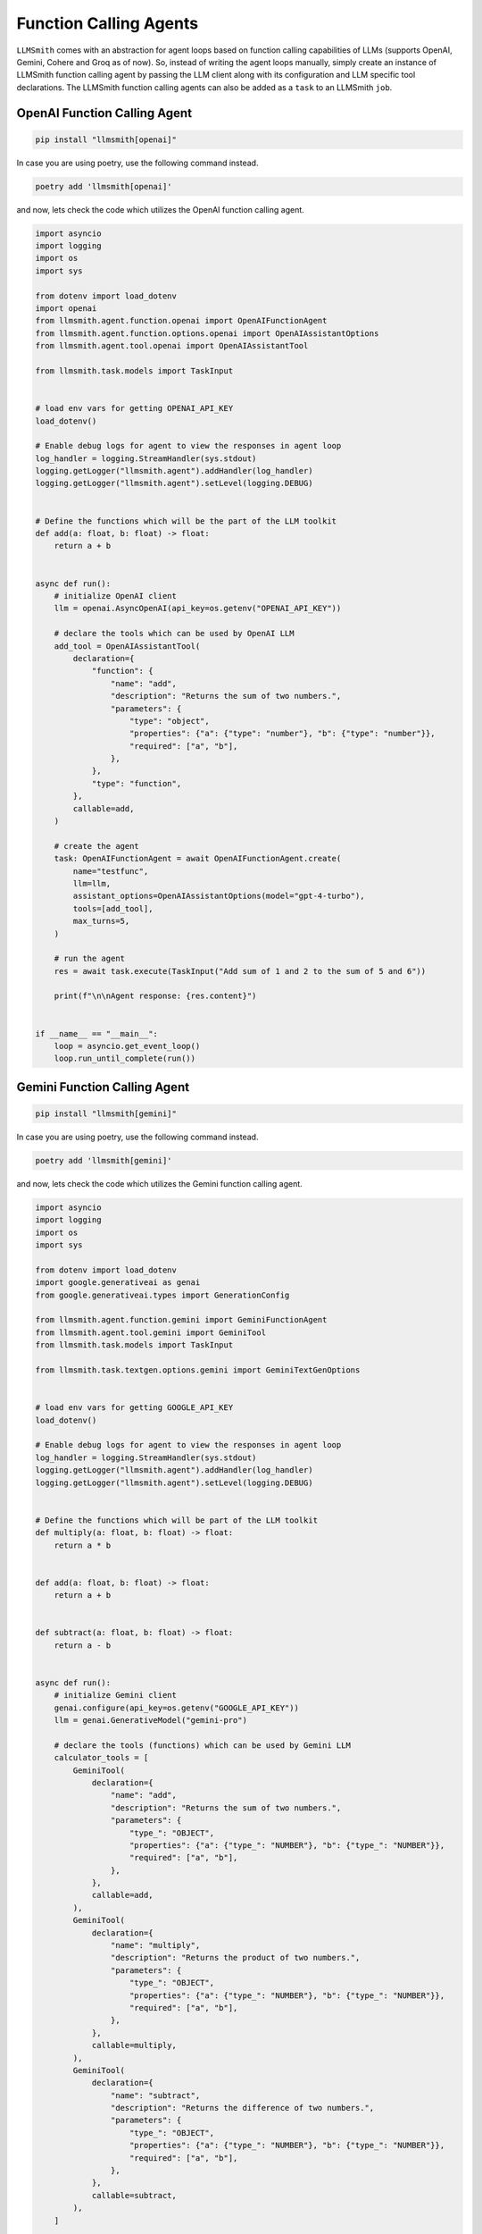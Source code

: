 Function Calling Agents
=======================

``LLMSmith`` comes with an abstraction for agent loops based on function calling capabilities of LLMs (supports OpenAI, Gemini, Cohere and Groq as of now).
So, instead of writing the agent loops manually, simply create an instance of LLMSmith function calling agent by passing the LLM client along with its configuration and LLM specific tool declarations.
The LLMSmith function calling agents can also be added as a ``task`` to an LLMSmith ``job``.

OpenAI Function Calling Agent
-----------------------------

.. code-block:: console

    pip install "llmsmith[openai]"

In case you are using poetry, use the following command instead.

.. code-block:: console

    poetry add 'llmsmith[openai]'

and now, lets check the code which utilizes the OpenAI function calling agent.

.. code-block:: python

    import asyncio
    import logging
    import os
    import sys

    from dotenv import load_dotenv
    import openai
    from llmsmith.agent.function.openai import OpenAIFunctionAgent
    from llmsmith.agent.function.options.openai import OpenAIAssistantOptions
    from llmsmith.agent.tool.openai import OpenAIAssistantTool

    from llmsmith.task.models import TaskInput


    # load env vars for getting OPENAI_API_KEY
    load_dotenv()

    # Enable debug logs for agent to view the responses in agent loop
    log_handler = logging.StreamHandler(sys.stdout)
    logging.getLogger("llmsmith.agent").addHandler(log_handler)
    logging.getLogger("llmsmith.agent").setLevel(logging.DEBUG)


    # Define the functions which will be the part of the LLM toolkit
    def add(a: float, b: float) -> float:
        return a + b


    async def run():
        # initialize OpenAI client
        llm = openai.AsyncOpenAI(api_key=os.getenv("OPENAI_API_KEY"))

        # declare the tools which can be used by OpenAI LLM
        add_tool = OpenAIAssistantTool(
            declaration={
                "function": {
                    "name": "add",
                    "description": "Returns the sum of two numbers.",
                    "parameters": {
                        "type": "object",
                        "properties": {"a": {"type": "number"}, "b": {"type": "number"}},
                        "required": ["a", "b"],
                    },
                },
                "type": "function",
            },
            callable=add,
        )

        # create the agent
        task: OpenAIFunctionAgent = await OpenAIFunctionAgent.create(
            name="testfunc",
            llm=llm,
            assistant_options=OpenAIAssistantOptions(model="gpt-4-turbo"),
            tools=[add_tool],
            max_turns=5,
        )

        # run the agent
        res = await task.execute(TaskInput("Add sum of 1 and 2 to the sum of 5 and 6"))

        print(f"\n\nAgent response: {res.content}")


    if __name__ == "__main__":
        loop = asyncio.get_event_loop()
        loop.run_until_complete(run())


Gemini Function Calling Agent
-----------------------------

.. code-block:: console

    pip install "llmsmith[gemini]"

In case you are using poetry, use the following command instead.

.. code-block:: console

    poetry add 'llmsmith[gemini]'

and now, lets check the code which utilizes the Gemini function calling agent.

.. code-block:: python

    import asyncio
    import logging
    import os
    import sys

    from dotenv import load_dotenv
    import google.generativeai as genai
    from google.generativeai.types import GenerationConfig

    from llmsmith.agent.function.gemini import GeminiFunctionAgent
    from llmsmith.agent.tool.gemini import GeminiTool
    from llmsmith.task.models import TaskInput

    from llmsmith.task.textgen.options.gemini import GeminiTextGenOptions


    # load env vars for getting GOOGLE_API_KEY
    load_dotenv()

    # Enable debug logs for agent to view the responses in agent loop
    log_handler = logging.StreamHandler(sys.stdout)
    logging.getLogger("llmsmith.agent").addHandler(log_handler)
    logging.getLogger("llmsmith.agent").setLevel(logging.DEBUG)


    # Define the functions which will be part of the LLM toolkit
    def multiply(a: float, b: float) -> float:
        return a * b


    def add(a: float, b: float) -> float:
        return a + b


    def subtract(a: float, b: float) -> float:
        return a - b


    async def run():
        # initialize Gemini client
        genai.configure(api_key=os.getenv("GOOGLE_API_KEY"))
        llm = genai.GenerativeModel("gemini-pro")

        # declare the tools (functions) which can be used by Gemini LLM
        calculator_tools = [
            GeminiTool(
                declaration={
                    "name": "add",
                    "description": "Returns the sum of two numbers.",
                    "parameters": {
                        "type_": "OBJECT",
                        "properties": {"a": {"type_": "NUMBER"}, "b": {"type_": "NUMBER"}},
                        "required": ["a", "b"],
                    },
                },
                callable=add,
            ),
            GeminiTool(
                declaration={
                    "name": "multiply",
                    "description": "Returns the product of two numbers.",
                    "parameters": {
                        "type_": "OBJECT",
                        "properties": {"a": {"type_": "NUMBER"}, "b": {"type_": "NUMBER"}},
                        "required": ["a", "b"],
                    },
                },
                callable=multiply,
            ),
            GeminiTool(
                declaration={
                    "name": "subtract",
                    "description": "Returns the difference of two numbers.",
                    "parameters": {
                        "type_": "OBJECT",
                        "properties": {"a": {"type_": "NUMBER"}, "b": {"type_": "NUMBER"}},
                        "required": ["a", "b"],
                    },
                },
                callable=subtract,
            ),
        ]

        # create the agent
        agent: GeminiFunctionAgent = GeminiFunctionAgent(
            name="func_call",
            llm=llm,
            llm_options=GeminiTextGenOptions(
                generation_config=GenerationConfig(temperature=0),
            ),
            tools=calculator_tools,
            max_turns=5,
        )

        # run the agent
        res = await agent.execute(
            TaskInput("calculate sum of 1 and 5 and multiply it with difference of 6 and 3")
        )
        print(f"\n\nAgent response: {res.content}")


    if __name__ == "__main__":
        loop = asyncio.get_event_loop()
        loop.run_until_complete(run())